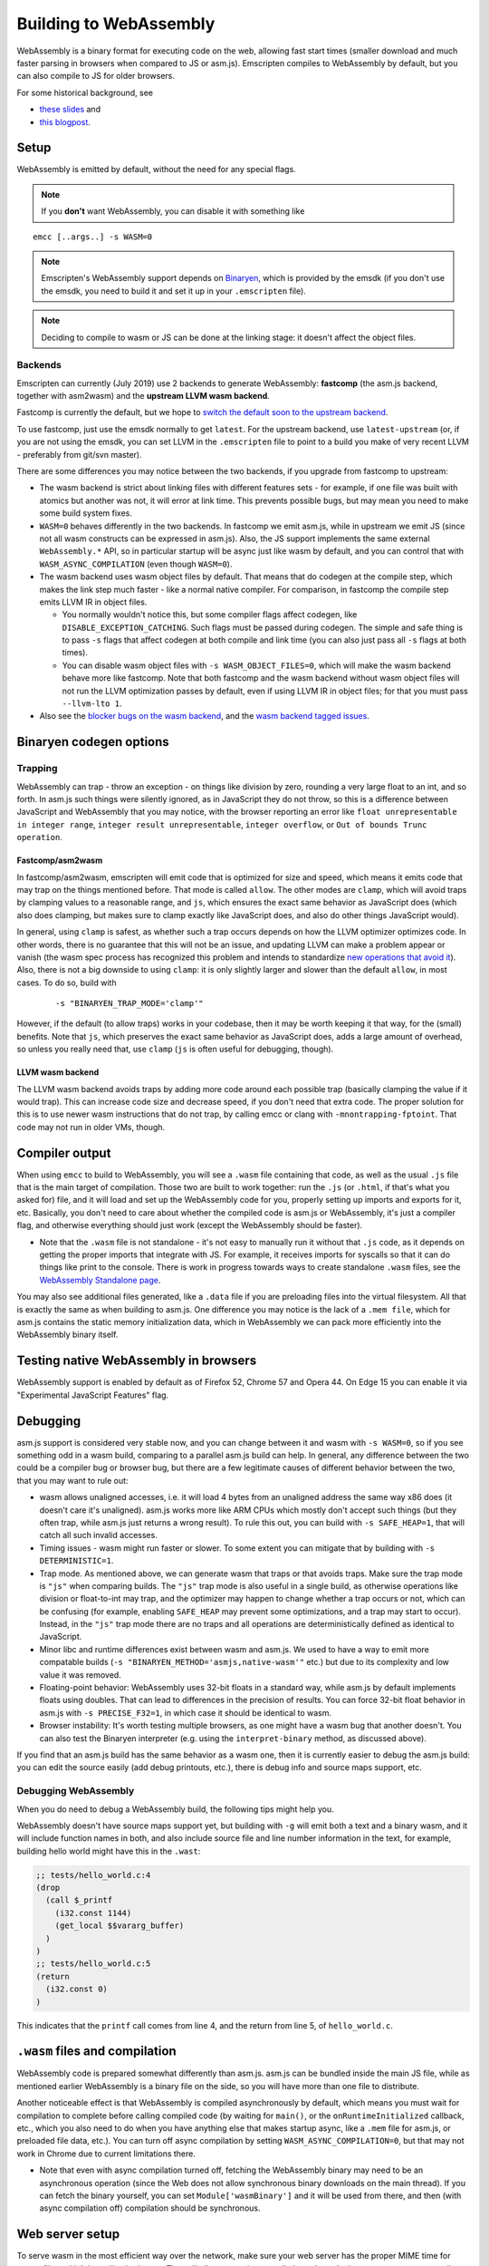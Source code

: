 .. _WebAssembly:

=======================
Building to WebAssembly
=======================

WebAssembly is a binary format for executing code on the web, allowing fast start times (smaller download and much faster parsing in browsers when compared to JS or asm.js). Emscripten compiles to WebAssembly by default, but you can also compile to JS for older browsers.

For some historical background, see

- `these slides <https://kripken.github.io/talks/wasm.html>`_ and
- `this blogpost <https://hacks.mozilla.org/2015/12/compiling-to-webassembly-its-happening/>`_.

Setup
=====

WebAssembly is emitted by default, without the need for any special flags.

.. note:: If you **don't** want WebAssembly, you can disable it with something like

::

  emcc [..args..] -s WASM=0

.. note:: Emscripten's WebAssembly support depends on `Binaryen <https://github.com/WebAssembly/binaryen>`_, which is provided by the emsdk (if you don't use the emsdk, you need to build it and set it up in your ``.emscripten`` file).
.. note:: Deciding to compile to wasm or JS can be done at the linking stage: it doesn't affect the object files.

Backends
--------

Emscripten can currently (July 2019) use 2 backends to generate WebAssembly: **fastcomp** (the asm.js backend, together with asm2wasm) and the **upstream LLVM wasm backend**.

Fastcomp is currently the default, but we hope to `switch the default soon to the upstream backend <https://v8.dev/blog/emscripten-llvm-wasm>`_.

To use fastcomp, just use the emsdk normally to get ``latest``. For the upstream backend, use ``latest-upstream`` (or, if you are not using the emsdk, you can set LLVM in the ``.emscripten`` file to point to a build you make of very recent LLVM - preferably from git/svn master).

There are some differences you may notice between the two backends, if you upgrade from fastcomp to upstream:

* The wasm backend is strict about linking files with different features sets - for example, if one file was built with atomics but another was not, it will error at link time. This prevents possible bugs, but may mean you need to make some build system fixes.

* ``WASM=0`` behaves differently in the two backends. In fastcomp we emit asm.js, while in upstream we emit JS (since not all wasm constructs can be expressed in asm.js). Also, the JS support implements the same external ``WebAssembly.*`` API, so in particular startup will be async just like wasm by default, and you can control that with ``WASM_ASYNC_COMPILATION`` (even though ``WASM=0``).

* The wasm backend uses wasm object files by default. That means that do codegen
  at the compile step, which makes the link step much faster - like a normal
  native compiler. For comparison, in fastcomp the compile step emits LLVM IR
  in object files.

  * You normally wouldn't notice this, but some compiler flags affect codegen,
    like ``DISABLE_EXCEPTION_CATCHING``. Such flags must be passed during
    codegen. The simple and safe thing is to pass ``-s`` flags that affect
    codegen at both compile and link time (you can also just pass all ``-s``
    flags at both times).

  * You can disable wasm object files with ``-s WASM_OBJECT_FILES=0``, which
    will make the wasm backend behave more like fastcomp. Note that both
    fastcomp and the wasm backend without wasm object files will not run the
    LLVM optimization passes by default, even if using LLVM IR in object files;
    for that you must pass ``--llvm-lto 1``.

* Also see the `blocker bugs on the wasm backend <https://github.com/emscripten-core/emscripten/projects/1>`_, and the `wasm backend tagged issues <https://github.com/emscripten-core/emscripten/issues?utf8=✓&q=is%3Aissue+is%3Aopen+label%3A"LLVM+wasm+backend">`_.

Binaryen codegen options
========================

Trapping
--------

WebAssembly can trap - throw an exception - on things like division by zero, rounding a very large float to an int, and so forth. In asm.js such things were silently ignored, as in JavaScript they do not throw, so this is a difference between JavaScript and WebAssembly that you may notice, with the browser reporting an error like ``float unrepresentable in integer range``, ``integer result unrepresentable``, ``integer overflow``, or ``Out of bounds Trunc operation``.


Fastcomp/asm2wasm
~~~~~~~~~~~~~~~~~

In fastcomp/asm2wasm, emscripten will emit code that is optimized for size and speed, which means it emits code that may trap on the things mentioned before. That mode is called ``allow``. The other modes are ``clamp``, which will avoid traps by clamping values to a reasonable range, and ``js``, which ensures the exact same behavior as JavaScript does (which also does clamping, but makes sure to clamp exactly like JavaScript does, and also do other things JavaScript would).

In general, using ``clamp`` is safest, as whether such a trap occurs depends on how the LLVM optimizer optimizes code. In other words, there is no guarantee that this will not be an issue, and updating LLVM can make a problem appear or vanish (the wasm spec process has recognized this problem and intends to standardize `new operations that avoid it <https://github.com/WebAssembly/design/issues/1143>`_). Also, there is not a big downside to using ``clamp``: it is only slightly larger and slower than the default ``allow``, in most cases. To do so, build with

 ::

  -s "BINARYEN_TRAP_MODE='clamp'"


However, if the default (to allow traps) works in your codebase, then it may be worth keeping it that way, for the (small) benefits. Note that ``js``, which preserves the exact same behavior as JavaScript does, adds a large amount of overhead, so unless you really need that, use ``clamp`` (``js`` is often useful for debugging, though).

LLVM wasm backend
~~~~~~~~~~~~~~~~~

The LLVM wasm backend avoids traps by adding more code around each possible trap (basically clamping the value if it would trap). This can increase code size and decrease speed, if you don't need that extra code. The proper solution for this is to use newer wasm instructions that do not trap, by calling emcc or clang with ``-mnontrapping-fptoint``. That code may not run in older VMs, though.

Compiler output
===============

When using ``emcc`` to build to WebAssembly, you will see a ``.wasm`` file containing that code, as well as the usual ``.js`` file that is the main target of compilation. Those two are built to work together: run the ``.js`` (or ``.html``, if that's what you asked for) file, and it will load and set up the WebAssembly code for you, properly setting up imports and exports for it, etc. Basically, you don't need to care about whether the compiled code is asm.js or WebAssembly, it's just a compiler flag, and otherwise everything should just work (except the WebAssembly should be faster).

- Note that the ``.wasm`` file is not standalone - it's not easy to manually run it without that ``.js`` code, as it depends on getting the proper imports that integrate with JS. For example, it receives imports for syscalls so that it can do things like print to the console. There is work in progress towards ways to create standalone ``.wasm`` files, see the `WebAssembly Standalone page <https://github.com/emscripten-core/emscripten/wiki/WebAssembly-Standalone>`_.

You may also see additional files generated, like a ``.data`` file if you are preloading files into the virtual filesystem. All that is exactly the same as when building to asm.js. One difference you may notice is the lack of a ``.mem file``, which for asm.js contains the static memory initialization data, which in WebAssembly we can pack more efficiently into the WebAssembly binary itself.

Testing native WebAssembly in browsers
======================================

WebAssembly support is enabled by default as of Firefox 52, Chrome 57 and Opera 44. On Edge 15 you can enable it via "Experimental JavaScript Features" flag.

Debugging
=========

asm.js support is considered very stable now, and you can change between it and wasm with ``-s WASM=0``, so if you see something odd in a wasm build, comparing to a parallel asm.js build can help. In general, any difference between the two could be a compiler bug or browser bug, but there are a few legitimate causes of different behavior between the two, that you may want to rule out:

- wasm allows unaligned accesses, i.e. it will load 4 bytes from an unaligned address the same way x86 does (it doesn't care it's unaligned). asm.js works more like ARM CPUs which mostly don't accept such things (but they often trap, while asm.js just returns a wrong result). To rule this out, you can build with ``-s SAFE_HEAP=1``, that will catch all such invalid accesses.
- Timing issues - wasm might run faster or slower. To some extent you can mitigate that by building with ``-s DETERMINISTIC=1``.
- Trap mode. As mentioned above, we can generate wasm that traps or that avoids traps. Make sure the trap mode is ``"js"`` when comparing builds. The ``"js"`` trap mode is also useful in a single build, as otherwise operations like division or float-to-int may trap, and the optimizer may happen to change whether a trap occurs or not, which can be confusing (for example, enabling ``SAFE_HEAP`` may prevent some optimizations, and a trap may start to occur). Instead, in the ``"js"`` trap mode there are no traps and all operations are deterministically defined as identical to JavaScript.
- Minor libc and runtime differences exist between wasm and asm.js. We used to have a way to emit more compatable builds (``-s "BINARYEN_METHOD='asmjs,native-wasm'"`` etc.) but due to its complexity and low value it was removed.
- Floating-point behavior: WebAssembly uses 32-bit floats in a standard way, while asm.js by default implements floats using doubles. That can lead to differences in the precision of results. You can force 32-bit float behavior in asm.js with ``-s PRECISE_F32=1``, in which case it should be identical to wasm.
- Browser instability: It's worth testing multiple browsers, as one might have a wasm bug that another doesn't. You can also test the Binaryen interpreter (e.g. using the ``interpret-binary`` method, as discussed above).

If you find that an asm.js build has the same behavior as a wasm one, then it is currently easier to debug the asm.js build: you can edit the source easily (add debug printouts, etc.), there is debug info and source maps support, etc.

Debugging WebAssembly
---------------------

When you do need to debug a WebAssembly build, the following tips might help you.

WebAssembly doesn't have source maps support yet, but building with ``-g`` will emit both a text and a binary wasm, and it will include function names in both, and also include source file and line number information in the text, for example, building hello world might have this in the ``.wast``:

.. code-block:: none

    ;; tests/hello_world.c:4
    (drop
      (call $_printf
        (i32.const 1144)
        (get_local $$vararg_buffer)
      )
    )
    ;; tests/hello_world.c:5
    (return
      (i32.const 0)
    )

This indicates that the ``printf`` call comes from line 4, and the return from line 5, of ``hello_world.c``.

``.wasm`` files and compilation
===============================

WebAssembly code is prepared somewhat differently than asm.js. asm.js can be bundled inside the main JS file, while as mentioned earlier WebAssembly is a binary file on the side, so you will have more than one file to distribute.

Another noticeable effect is that WebAssembly is compiled asynchronously by default, which means you must wait for compilation to complete before calling compiled code (by waiting for ``main()``, or the ``onRuntimeInitialized`` callback, etc., which you also need to do when you have anything else that makes startup async, like a ``.mem`` file for asm.js, or preloaded file data, etc.). You can turn off async compilation by setting ``WASM_ASYNC_COMPILATION=0``, but that may not work in Chrome due to current limitations there.

- Note that even with async compilation turned off, fetching the WebAssembly binary may need to be an asynchronous operation (since the Web does not allow synchronous binary downloads on the main thread). If you can fetch the binary yourself, you can set ``Module['wasmBinary']`` and it will be used from there, and then (with async compilation off) compilation should be synchronous.

Web server setup
================

To serve wasm in the most efficient way over the network, make sure your web server has the proper MIME time for ``.wasm`` files, which is application/wasm. That will allow streaming compilation, where the browser can start to compile code as it downloads.

In Apache, you can do this with

.. code-block:: none

    AddType application/wasm .wasm

Also make sure that gzip is enabled:

.. code-block:: none

    AddOutputFilterByType DEFLATE application/wasm

If you serve large ``.wasm`` files, the webserver will consume CPU compressing them on the fly at each request.
Instead you can pre-compress them to ``.wasm.gz`` and use content negotiation:

.. code-block:: none

    Options Multiviews
    RemoveType .gz
    AddEncoding x-gzip .gz
    AddType application/wasm .wasm

